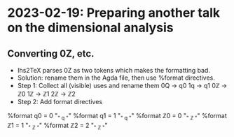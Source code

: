 * 2023-02-19: Preparing another talk on the dimensional analysis

** Converting 0Z, etc.
+ lhs2TeX parses 0Z as two tokens which makes the formatting bad.
+ Solution: rename them in the Agda file, then use %format directives.
+ Step 1: Collect all (visible) uses and rename them
  0Q -> q0
  1q -> q1
  0ℤ -> ℤ0
  1ℤ -> ℤ1
  2ℤ -> ℤ2
+ Step 2: Add format directives
%format q0 = 0 "_{" q "}"
%format q1 = 1 "_{" q "}"
%format ℤ0 = 0 "_{" ℤ "}"
%format ℤ1 = 1 "_{" ℤ "}"
%format ℤ2 = 2 "_{" ℤ "}"

